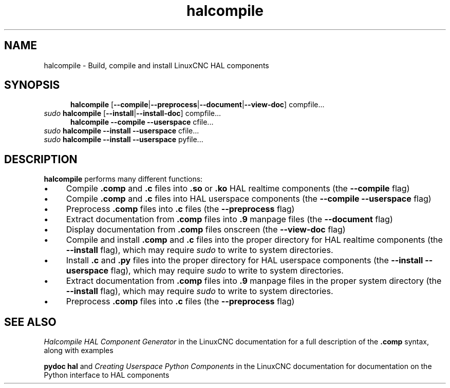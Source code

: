 .\" Copyright (c) 2007 Jeff Epler
.\"
.\" This is free documentation; you can redistribute it and/or
.\" modify it under the terms of the GNU General Public License as
.\" published by the Free Software Foundation; either version 2 of
.\" the License, or (at your option) any later version.
.\"
.\" The GNU General Public License's references to "object code"
.\" and "executables" are to be interpreted as the output of any
.\" document formatting or typesetting system, including
.\" intermediate and printed output.
.\"
.\" This manual is distributed in the hope that it will be useful,
.\" but WITHOUT ANY WARRANTY; without even the implied warranty of
.\" MERCHANTABILITY or FITNESS FOR A PARTICULAR PURPOSE.  See the
.\" GNU General Public License for more details.
.\"
.\" You should have received a copy of the GNU General Public
.\" License along with this manual; if not, write to the Free
.\" Software Foundation, Inc., 59 Temple Place, Suite 330, Boston, MA 02111,
.\" USA.
.\"
.\"
.\"
.TH halcompile "1" "" "LinuxCNC Documentation" "The Enhanced Machine Controller"
.SH NAME
halcompile \- Build, compile and install LinuxCNC HAL components
.SH SYNOPSIS
.PD 0
.RS 5
.PP
\fBhalcompile\fR [\fB--compile\fR|\fB--preprocess\fR|\fB--document\fR|\fB--view-doc\fR] compfile...
.RE
.PP
\fIsudo\fR \fBhalcompile\fR [\fB--install\fR|\fB--install-doc\fR] compfile...
.RS 5
.PP
\fBhalcompile\fR \fB--compile\fR \fB--userspace\fR cfile...
.RE
.PP
\fIsudo\fR \fBhalcompile\fR \fB--install\fR \fB--userspace\fR cfile...
.PP
\fIsudo\fR \fBhalcompile\fR \fB--install\fR \fB--userspace\fR pyfile...
.PD
.SH DESCRIPTION
\fBhalcompile\fR performs many different functions:
.IP \(bu 4
Compile \fB.comp\fR and \fB.c\fR files into \fB.so\fR or \fB.ko\fR HAL realtime components (the \fB--compile\fR flag)
.IP \(bu 4
Compile \fB.comp\fR and \fB.c\fR files into HAL userspace components (the \fB--compile --userspace\fR flag)
.IP \(bu 4
Preprocess \fB.comp\fR files into \fB.c\fR files (the \fB--preprocess\fR flag)
.IP \(bu 4
Extract documentation from \fB.comp\fR files into \fB.9\fR manpage files (the \fB--document\fR flag)
.IP \(bu 4
Display documentation from \fB.comp\fR files onscreen (the \fB--view-doc\fR flag)
.IP \(bu 4
Compile and install \fB.comp\fR and \fB.c\fR files into the proper directory for HAL realtime components (the \fB--install\fR flag), which may require \fIsudo\fR to write to system directories.
.IP \(bu 4
Install \fB.c\fR and \fB.py\fR files into the proper directory for HAL userspace components (the \fB--install --userspace\fR flag), which may require \fIsudo\fR to write to system directories.
.IP \(bu 4
Extract documentation from \fB.comp\fR files into \fB.9\fR manpage files in the proper system directory (the \fB--install\fR flag), which may require \fIsudo\fR to write to system directories.
.IP \(bu 4
Preprocess \fB.comp\fR files into \fB.c\fR files (the \fB--preprocess\fR flag)
.SH "SEE ALSO"
\fIHalcompile HAL Component Generator\fR in the LinuxCNC documentation for a full description of the \fB.comp\fR syntax, along with examples

\fBpydoc hal\fR and \fICreating Userspace Python Components\fR in the LinuxCNC documentation for documentation on the Python interface to HAL components

